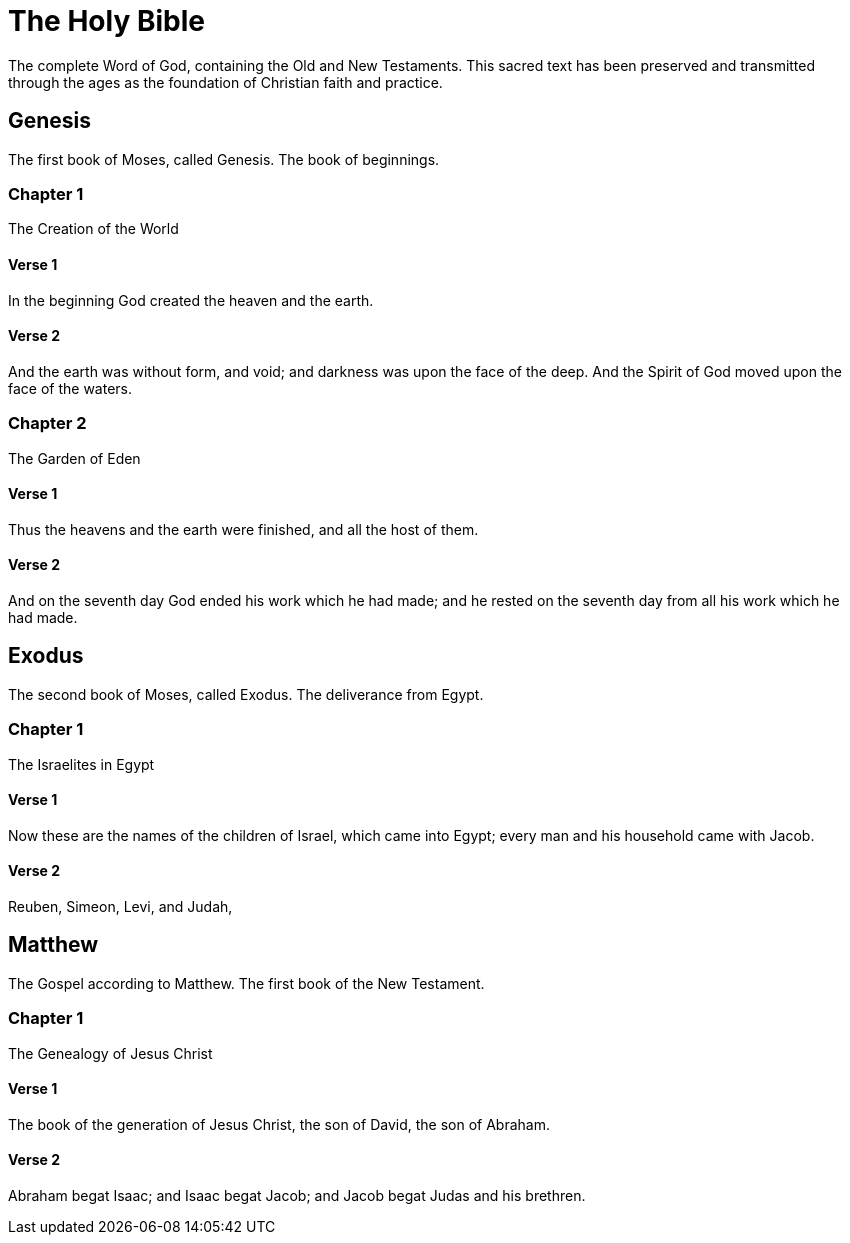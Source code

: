 = The Holy Bible

The complete Word of God, containing the Old and New Testaments.
This sacred text has been preserved and transmitted through the ages
as the foundation of Christian faith and practice.

== Genesis

The first book of Moses, called Genesis. The book of beginnings.

=== Chapter 1

The Creation of the World

==== Verse 1

In the beginning God created the heaven and the earth.

==== Verse 2

And the earth was without form, and void; and darkness was upon the face of the deep. And the Spirit of God moved upon the face of the waters.

=== Chapter 2

The Garden of Eden

==== Verse 1

Thus the heavens and the earth were finished, and all the host of them.

==== Verse 2

And on the seventh day God ended his work which he had made; and he rested on the seventh day from all his work which he had made.

== Exodus

The second book of Moses, called Exodus. The deliverance from Egypt.

=== Chapter 1

The Israelites in Egypt

==== Verse 1

Now these are the names of the children of Israel, which came into Egypt; every man and his household came with Jacob.

==== Verse 2

Reuben, Simeon, Levi, and Judah,

== Matthew

The Gospel according to Matthew. The first book of the New Testament.

=== Chapter 1

The Genealogy of Jesus Christ

==== Verse 1

The book of the generation of Jesus Christ, the son of David, the son of Abraham.

==== Verse 2

Abraham begat Isaac; and Isaac begat Jacob; and Jacob begat Judas and his brethren.
